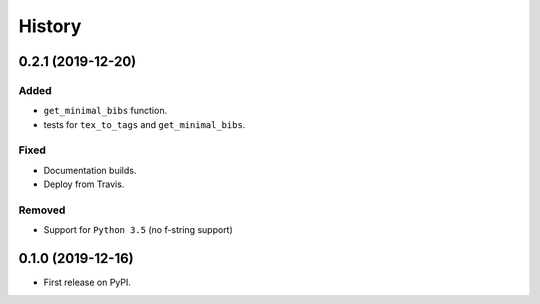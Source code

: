 =======
History
=======

0.2.1 (2019-12-20)
------------------

Added
~~~~~
* ``get_minimal_bibs`` function.
* tests for ``tex_to_tags`` and ``get_minimal_bibs``.

Fixed
~~~~~
* Documentation builds.
* Deploy from Travis.

Removed
~~~~~~~
* Support for ``Python 3.5`` (no f-string support)

0.1.0 (2019-12-16)
------------------

* First release on PyPI.
